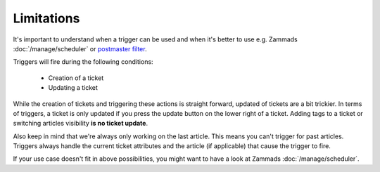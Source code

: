 Limitations
===========

It's important to understand when a trigger can be used and when it's better to use e.g. Zammads 
:doc:`/manage/scheduler` or `postmaster filter <https://admin-docs.zammad.org/en/latest/channels/email/filters.html>`_. 

Triggers will fire during the following conditions:

  * Creation of a ticket
  * Updating a ticket

While the creation of tickets and triggering these actions is straight forward, updated of tickets are a bit trickier. 
In terms of triggers, a ticket is only updated if you press the update button on the lower right of a ticket. 
Adding tags to a ticket or switching articles visibility **is no ticket update**.

Also keep in mind that we're always only working on the last article. This means you can't trigger for past articles. 
Triggers always handle the current ticket attributes and the article (if applicable) that cause the trigger to fire.

If your use case doesn't fit in above possibilities, you might want to have a look at Zammads :doc:`/manage/scheduler`.
